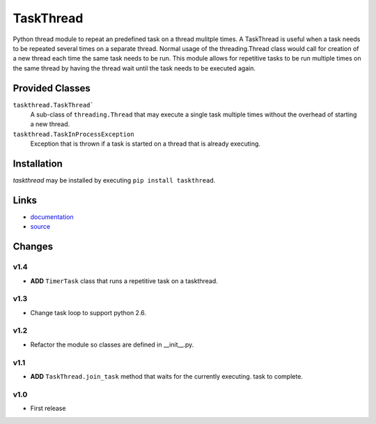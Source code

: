 TaskThread
==========

Python thread module to repeat an predefined task on a thread mulitple times.
A TaskThread is useful when a task needs to be repeated several times on 
a separate thread. Normal usage of the threading.Thread class would call for
creation of a new thread each time the same task needs to be run. This module
allows for repetitive tasks to be run multiple times on the same thread by having
the thread wait until the task needs to be executed again.


Provided Classes
----------------
``taskthread.TaskThread```
    A sub-class of ``threading.Thread`` that may execute a single task
    multiple times without the overhead of starting a new thread.
``taskthread.TaskInProcessException``
    Exception that is thrown if a task is started on a thread that is
    already executing.


Installation
------------

*taskthread* may be installed by executing ``pip install taskthread``.


Links
-------------

* `documentation <http://taskthread.readthedocs.org/en/latest/>`_ 
* `source <http://github.com/hpcs-som/taskthread/>`_


Changes
-------

v1.4
~~~~

* **ADD** ``TimerTask`` class that runs a repetitive task on a taskthread.


v1.3
~~~~

* Change task loop to support python 2.6.


v1.2
~~~~

* Refactor the module so classes are defined in __init__.py.


v1.1
~~~~

* **ADD** ``TaskThread.join_task`` method that waits for the currently executing.
  task to complete.


v1.0
~~~~

* First release



